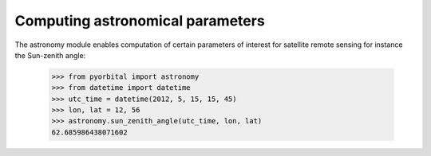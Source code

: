 Computing astronomical parameters
---------------------------------
The astronomy module enables computation of certain parameters of interest for
satellite remote sensing for instance the Sun-zenith angle:

    >>> from pyorbital import astronomy
    >>> from datetime import datetime
    >>> utc_time = datetime(2012, 5, 15, 15, 45)
    >>> lon, lat = 12, 56
    >>> astronomy.sun_zenith_angle(utc_time, lon, lat)
    62.685986438071602

